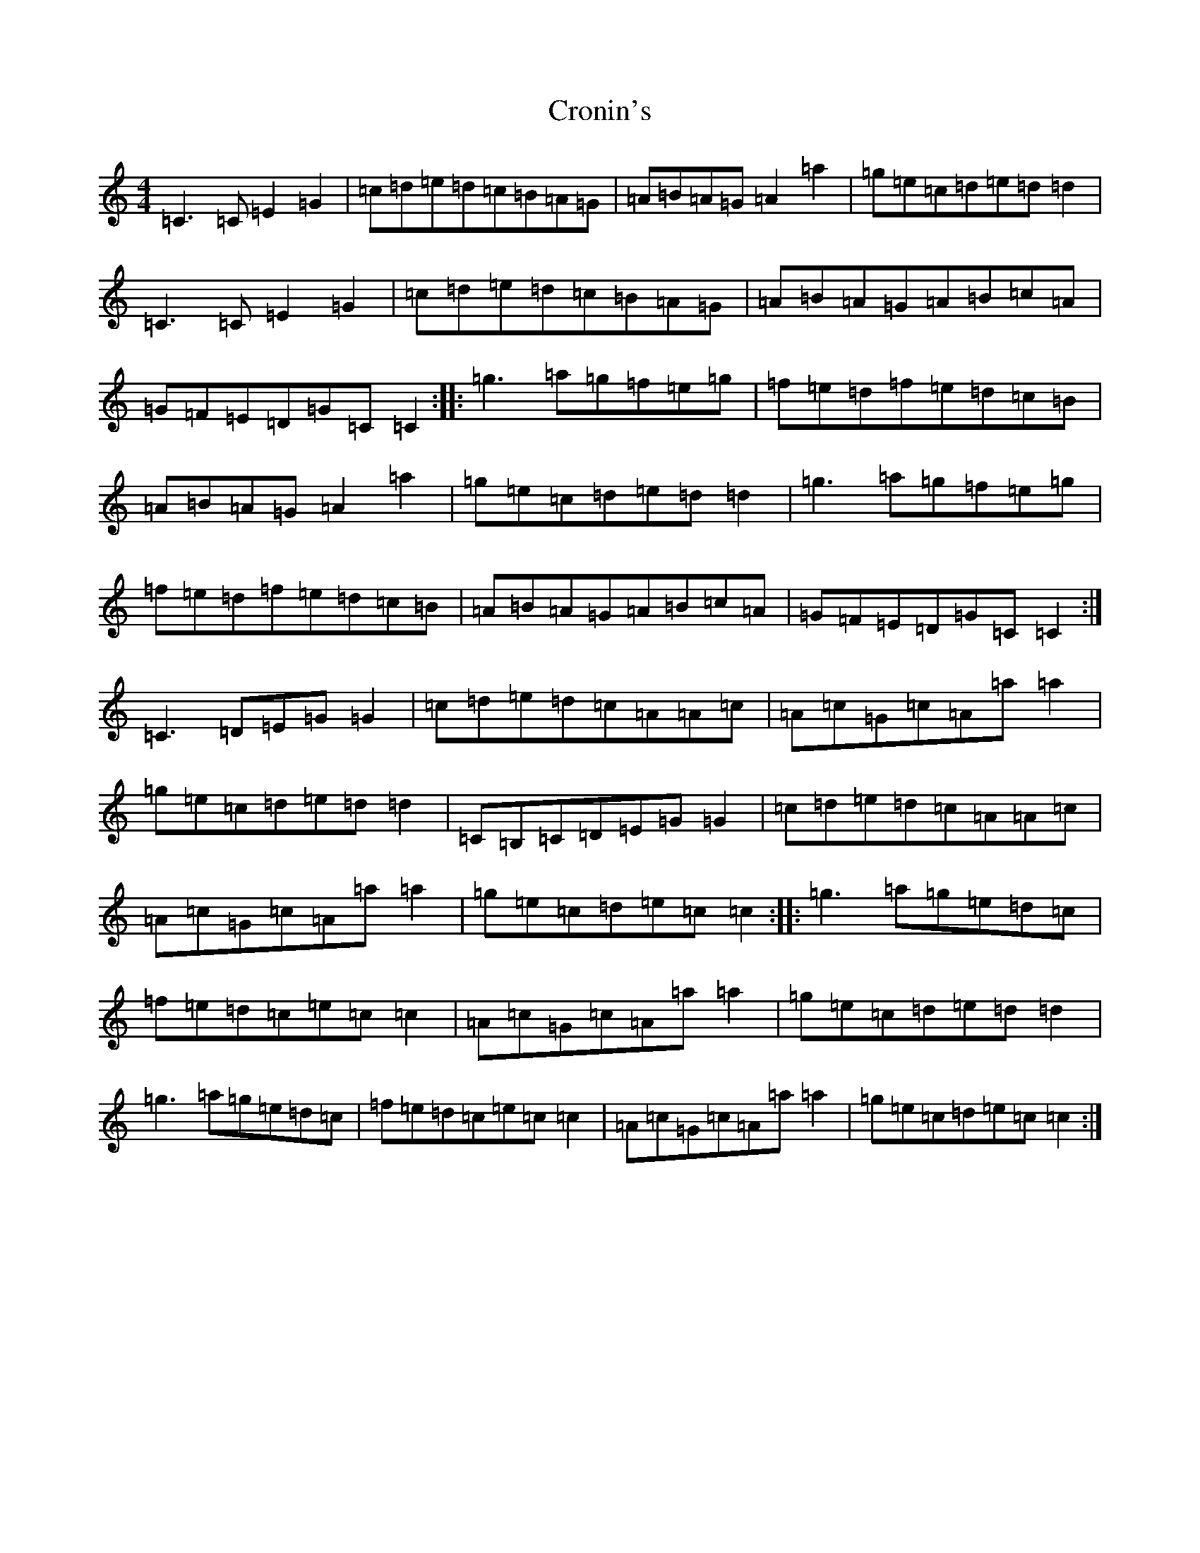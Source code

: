 X: 4408
T: Cronin's
S: https://thesession.org/tunes/5998#setting17906
R: reel
M:4/4
L:1/8
K: C Major
=C3=C=E2=G2|=c=d=e=d=c=B=A=G|=A=B=A=G=A2=a2|=g=e=c=d=e=d=d2|=C3=C=E2=G2|=c=d=e=d=c=B=A=G|=A=B=A=G=A=B=c=A|=G=F=E=D=G=C=C2:||:=g3=a=g=f=e=g|=f=e=d=f=e=d=c=B|=A=B=A=G=A2=a2|=g=e=c=d=e=d=d2|=g3=a=g=f=e=g|=f=e=d=f=e=d=c=B|=A=B=A=G=A=B=c=A|=G=F=E=D=G=C=C2:|=C3=D=E=G=G2|=c=d=e=d=c=A=A=c|=A=c=G=c=A=a=a2|=g=e=c=d=e=d=d2|=C=B,=C=D=E=G=G2|=c=d=e=d=c=A=A=c|=A=c=G=c=A=a=a2|=g=e=c=d=e=c=c2:||:=g3=a=g=e=d=c|=f=e=d=c=e=c=c2|=A=c=G=c=A=a=a2|=g=e=c=d=e=d=d2|=g3=a=g=e=d=c|=f=e=d=c=e=c=c2|=A=c=G=c=A=a=a2|=g=e=c=d=e=c=c2:|